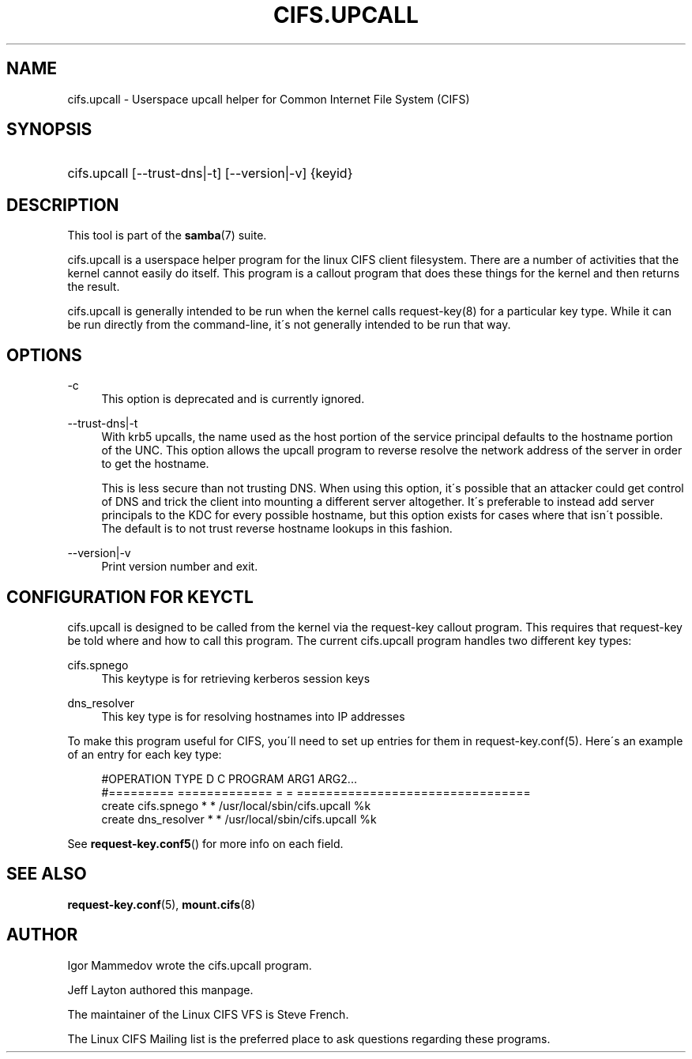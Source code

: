 '\" t
.\"     Title: cifs.upcall
.\"    Author: [see the "AUTHOR" section]
.\" Generator: DocBook XSL Stylesheets v1.75.2 <http://docbook.sf.net/>
.\"      Date: 02/07/2010
.\"    Manual: System Administration tools
.\"    Source: Samba 3.6
.\"  Language: English
.\"
.TH "CIFS\&.UPCALL" "8" "02/07/2010" "Samba 3\&.6" "System Administration tools"
.\" -----------------------------------------------------------------
.\" * set default formatting
.\" -----------------------------------------------------------------
.\" disable hyphenation
.nh
.\" disable justification (adjust text to left margin only)
.ad l
.\" -----------------------------------------------------------------
.\" * MAIN CONTENT STARTS HERE *
.\" -----------------------------------------------------------------
.SH "NAME"
cifs.upcall \- Userspace upcall helper for Common Internet File System (CIFS)
.SH "SYNOPSIS"
.HP \w'\ 'u
cifs\&.upcall [\-\-trust\-dns|\-t] [\-\-version|\-v] {keyid}
.SH "DESCRIPTION"
.PP
This tool is part of the
\fBsamba\fR(7)
suite\&.
.PP
cifs\&.upcall is a userspace helper program for the linux CIFS client filesystem\&. There are a number of activities that the kernel cannot easily do itself\&. This program is a callout program that does these things for the kernel and then returns the result\&.
.PP
cifs\&.upcall is generally intended to be run when the kernel calls request\-key(8)
for a particular key type\&. While it can be run directly from the command\-line, it\'s not generally intended to be run that way\&.
.SH "OPTIONS"
.PP
\-c
.RS 4
This option is deprecated and is currently ignored\&.
.RE
.PP
\-\-trust\-dns|\-t
.RS 4
With krb5 upcalls, the name used as the host portion of the service principal defaults to the hostname portion of the UNC\&. This option allows the upcall program to reverse resolve the network address of the server in order to get the hostname\&.
.sp
This is less secure than not trusting DNS\&. When using this option, it\'s possible that an attacker could get control of DNS and trick the client into mounting a different server altogether\&. It\'s preferable to instead add server principals to the KDC for every possible hostname, but this option exists for cases where that isn\'t possible\&. The default is to not trust reverse hostname lookups in this fashion\&.
.RE
.PP
\-\-version|\-v
.RS 4
Print version number and exit\&.
.RE
.SH "CONFIGURATION FOR KEYCTL"
.PP
cifs\&.upcall is designed to be called from the kernel via the request\-key callout program\&. This requires that request\-key be told where and how to call this program\&. The current cifs\&.upcall program handles two different key types:
.PP
cifs\&.spnego
.RS 4
This keytype is for retrieving kerberos session keys
.RE
.PP
dns_resolver
.RS 4
This key type is for resolving hostnames into IP addresses
.RE
.PP
To make this program useful for CIFS, you\'ll need to set up entries for them in request\-key\&.conf(5)\&. Here\'s an example of an entry for each key type:
.sp
.if n \{\
.RS 4
.\}
.nf
#OPERATION  TYPE           D C PROGRAM ARG1 ARG2\&.\&.\&.
#=========  =============  = = ================================
create      cifs\&.spnego    * * /usr/local/sbin/cifs\&.upcall %k
create      dns_resolver   * * /usr/local/sbin/cifs\&.upcall %k
.fi
.if n \{\
.RE
.\}
.PP
See
\fBrequest-key.conf5\fR()
for more info on each field\&.
.SH "SEE ALSO"
.PP

\fBrequest-key.conf\fR(5),
\fBmount.cifs\fR(8)
.SH "AUTHOR"
.PP
Igor Mammedov wrote the cifs\&.upcall program\&.
.PP
Jeff Layton authored this manpage\&.
.PP
The maintainer of the Linux CIFS VFS is Steve French\&.
.PP
The
Linux CIFS Mailing list
is the preferred place to ask questions regarding these programs\&.
